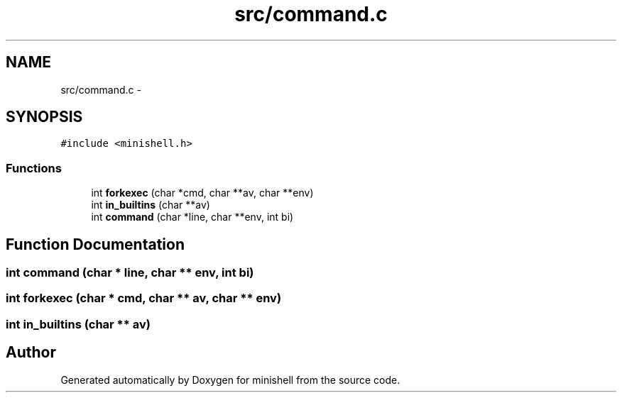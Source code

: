 .TH "src/command.c" 3 "Wed Jul 6 2016" "minishell" \" -*- nroff -*-
.ad l
.nh
.SH NAME
src/command.c \- 
.SH SYNOPSIS
.br
.PP
\fC#include <minishell\&.h>\fP
.br

.SS "Functions"

.in +1c
.ti -1c
.RI "int \fBforkexec\fP (char *cmd, char **av, char **env)"
.br
.ti -1c
.RI "int \fBin_builtins\fP (char **av)"
.br
.ti -1c
.RI "int \fBcommand\fP (char *line, char **env, int bi)"
.br
.in -1c
.SH "Function Documentation"
.PP 
.SS "int command (char * line, char ** env, int bi)"

.SS "int forkexec (char * cmd, char ** av, char ** env)"

.SS "int in_builtins (char ** av)"

.SH "Author"
.PP 
Generated automatically by Doxygen for minishell from the source code\&.
